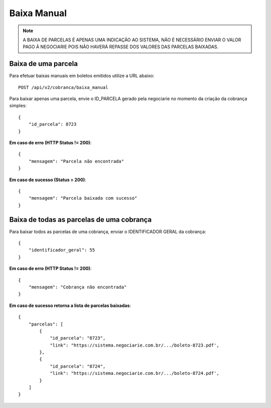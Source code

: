 Baixa Manual
============

.. note::
   A BAIXA DE PARCELAS É APENAS UMA INDICAÇÃO AO SISTEMA, NÃO É NECESSÁRIO ENVIAR O VALOR PAGO À NEGOCIARIE POIS NÃO HAVERÁ REPASSE DOS VALORES DAS PARCELAS BAIXADAS.


Baixa de uma parcela
------------

Para efetuar baixas manuais em boletos emitidos utilize a URL abaixo::

    POST /api/v2/cobranca/baixa_manual


Para baixar apenas uma parcela, envie o ID_PARCELA gerado pela negociarie no momento da criação da cobrança simples::

    {
        "id_parcela": 8723
    }

**Em caso de erro (HTTP Status != 200)**::

    {
        "mensagem": "Parcela não encontrada"
    }


**Em caso de sucesso (Status = 200)**::

    {
        "mensagem": "Parcela baixada com sucesso"
    }



Baixa de todas as parcelas de uma cobrança
------------

Para baixar todos as parcelas de uma cobrança, enviar o IDENTIFICADOR GERAL da cobrança::

    {
        "identificador_geral": 55
    }


**Em caso de erro (HTTP Status != 200)**::

    {
        "mensagem": "Cobrança não encontrada"
    }


**Em caso de sucesso retorna a lista de parcelas baixadas**::

    {
        "parcelas": [
            {
                "id_parcela": "8723",
                "link": "https://sistema.negociarie.com.br/.../boleto-8723.pdf',
            },
            {
                "id_parcela": "8724",
                "link": "https://sistema.negociarie.com.br/.../boleto-8724.pdf',
            }
        ]
    }
